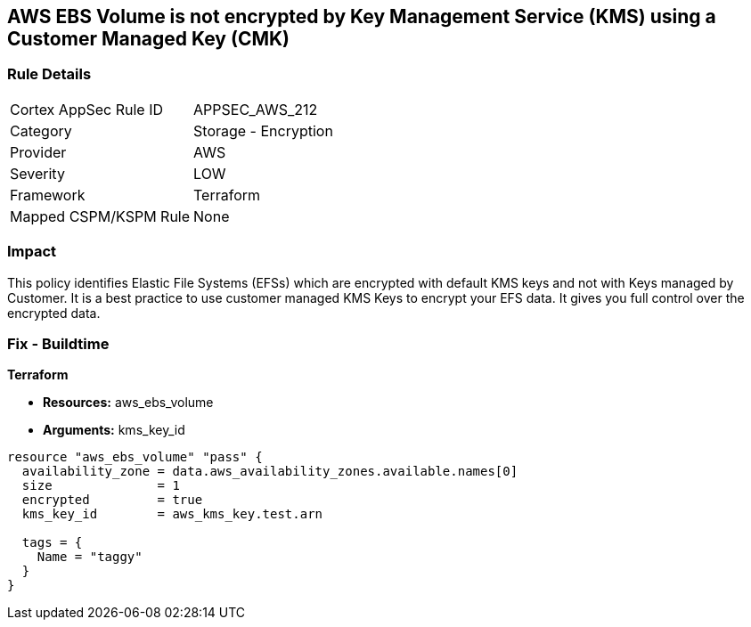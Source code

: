 == AWS EBS Volume is not encrypted by Key Management Service (KMS) using a Customer Managed Key (CMK)


=== Rule Details

[cols="1,2"]
|===
|Cortex AppSec Rule ID |APPSEC_AWS_212
|Category |Storage - Encryption
|Provider |AWS
|Severity |LOW
|Framework |Terraform
|Mapped CSPM/KSPM Rule |None
|===


=== Impact
This policy identifies Elastic File Systems (EFSs) which are encrypted with default KMS keys and not with Keys managed by Customer.
It is a best practice to use customer managed KMS Keys to encrypt your EFS data.
It gives you full control over the encrypted data.

=== Fix - Buildtime


*Terraform* 


* *Resources:* aws_ebs_volume
* *Arguments:* kms_key_id


[source,go]
----
resource "aws_ebs_volume" "pass" {
  availability_zone = data.aws_availability_zones.available.names[0]
  size              = 1
  encrypted         = true
  kms_key_id        = aws_kms_key.test.arn

  tags = {
    Name = "taggy"
  }
}
----

